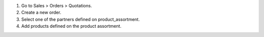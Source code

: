 #. Go to Sales > Orders > Quotations.
#. Create a new order.
#. Select one of the partners defined on product_assortment.
#. Add products defined on the product assortment.
